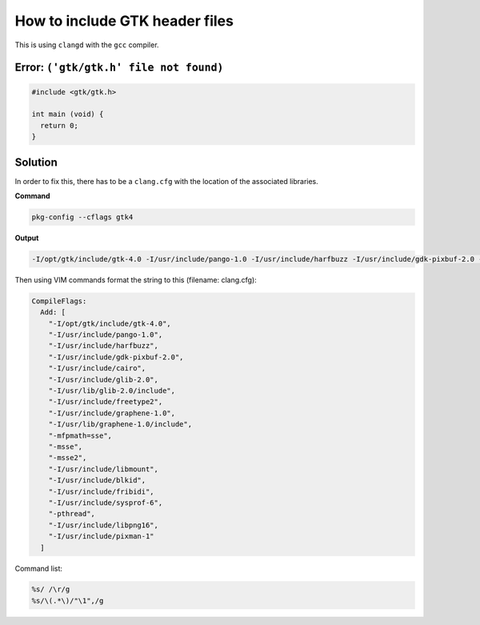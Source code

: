 How to include GTK header files
===============================

This is using ``clangd`` with the ``gcc`` compiler.

Error: ``('gtk/gtk.h' file not found)``
***************************************

.. code::

  #include <gtk/gtk.h>

  int main (void) {
    return 0;
  }


Solution
********

In order to fix this, there has to be a ``clang.cfg`` with the
location of the associated libraries.

**Command**

.. code::

   pkg-config --cflags gtk4

**Output**

.. code::

  -I/opt/gtk/include/gtk-4.0 -I/usr/include/pango-1.0 -I/usr/include/harfbuzz -I/usr/include/gdk-pixbuf-2.0 -I/usr/include/cairo -I/usr/include/glib-2.0 -I/usr/lib/glib-2.0/include -I/usr/include/freetype2 -I/usr/include/graphene-1.0 -I/usr/lib/graphene-1.0/include -mfpmath=sse -msse -msse2 -I/usr/include/libmount -I/usr/include/blkid -I/usr/include/fribidi -I/usr/include/sysprof-6 -pthread -I/usr/include/libpng16 -I/usr/include/pixman-1


Then using VIM commands format the string to this (filename: clang.cfg):

.. code::

  CompileFlags:
    Add: [
      "-I/opt/gtk/include/gtk-4.0",
      "-I/usr/include/pango-1.0",
      "-I/usr/include/harfbuzz",
      "-I/usr/include/gdk-pixbuf-2.0",
      "-I/usr/include/cairo",
      "-I/usr/include/glib-2.0",
      "-I/usr/lib/glib-2.0/include",
      "-I/usr/include/freetype2",
      "-I/usr/include/graphene-1.0",
      "-I/usr/lib/graphene-1.0/include",
      "-mfpmath=sse",
      "-msse",
      "-msse2",
      "-I/usr/include/libmount",
      "-I/usr/include/blkid",
      "-I/usr/include/fribidi",
      "-I/usr/include/sysprof-6",
      "-pthread",
      "-I/usr/include/libpng16",
      "-I/usr/include/pixman-1"
    ]

Command list:

.. code::

   %s/ /\r/g
   %s/\(.*\)/"\1",/g
